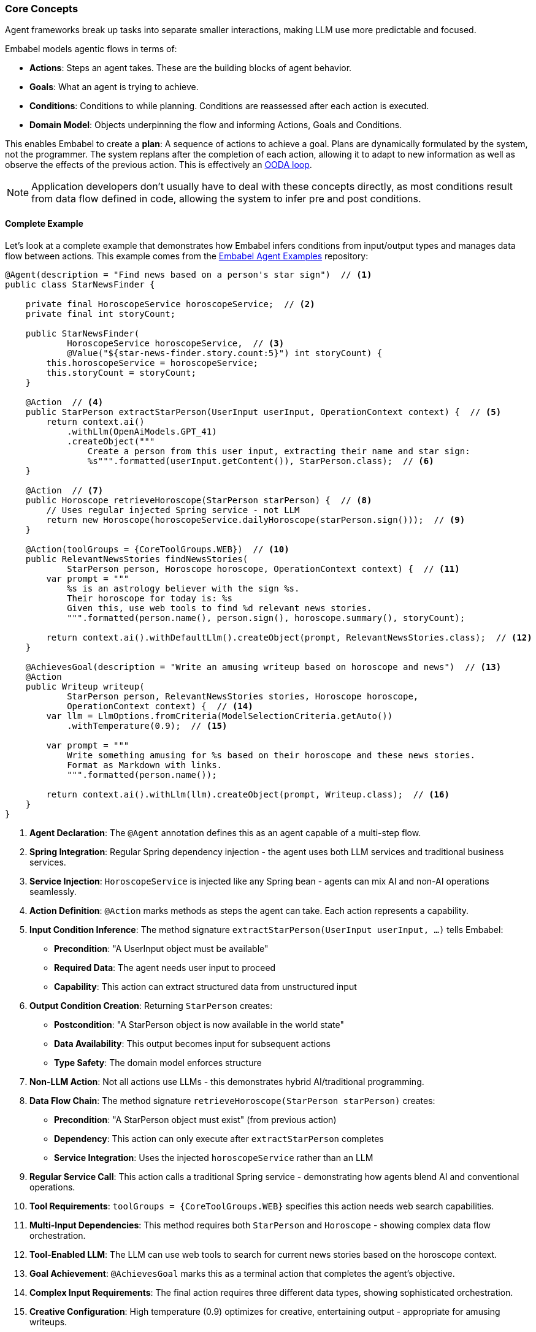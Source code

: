 [[overview.concepts]]
=== Core Concepts

Agent frameworks break up tasks into separate smaller interactions, making LLM use more predictable and focused.

Embabel models agentic flows in terms of:

- **Actions**: Steps an agent takes.
These are the building blocks of agent behavior.
- **Goals**: What an agent is trying to achieve.
- ** Conditions**: Conditions to while planning.
Conditions are reassessed after each action is executed.
- **Domain Model**: Objects underpinning the flow and informing Actions, Goals and Conditions.

This enables Embabel to create a **plan**: A sequence of actions to achieve a goal.
Plans are dynamically formulated by the system, not the programmer.
The system replans after the completion of each action, allowing it to adapt to new information as well as observe the effects of the previous action.
This is effectively an https://en.wikipedia.org/wiki/OODA_loop[OODA loop].

NOTE: Application developers don't usually have to deal with these concepts directly, as most conditions result from data flow defined in code, allowing the system to infer pre and post conditions.

==== Complete Example

Let's look at a complete example that demonstrates how Embabel infers conditions from input/output types and manages data flow between actions.
This example comes from the https://github.com/embabel/embabel-agent-examples[Embabel Agent Examples] repository:

[source,java]
----
@Agent(description = "Find news based on a person's star sign")  // <1>
public class StarNewsFinder {

    private final HoroscopeService horoscopeService;  // <2>
    private final int storyCount;

    public StarNewsFinder(
            HoroscopeService horoscopeService,  // <3>
            @Value("${star-news-finder.story.count:5}") int storyCount) {
        this.horoscopeService = horoscopeService;
        this.storyCount = storyCount;
    }

    @Action  // <4>
    public StarPerson extractStarPerson(UserInput userInput, OperationContext context) {  // <5>
        return context.ai()
            .withLlm(OpenAiModels.GPT_41)
            .createObject("""
                Create a person from this user input, extracting their name and star sign:
                %s""".formatted(userInput.getContent()), StarPerson.class);  // <6>
    }

    @Action  // <7>
    public Horoscope retrieveHoroscope(StarPerson starPerson) {  // <8>
        // Uses regular injected Spring service - not LLM
        return new Horoscope(horoscopeService.dailyHoroscope(starPerson.sign()));  // <9>
    }

    @Action(toolGroups = {CoreToolGroups.WEB})  // <10>
    public RelevantNewsStories findNewsStories(
            StarPerson person, Horoscope horoscope, OperationContext context) {  // <11>
        var prompt = """
            %s is an astrology believer with the sign %s.
            Their horoscope for today is: %s
            Given this, use web tools to find %d relevant news stories.
            """.formatted(person.name(), person.sign(), horoscope.summary(), storyCount);

        return context.ai().withDefaultLlm().createObject(prompt, RelevantNewsStories.class);  // <12>
    }

    @AchievesGoal(description = "Write an amusing writeup based on horoscope and news")  // <13>
    @Action
    public Writeup writeup(
            StarPerson person, RelevantNewsStories stories, Horoscope horoscope,
            OperationContext context) {  // <14>
        var llm = LlmOptions.fromCriteria(ModelSelectionCriteria.getAuto())
            .withTemperature(0.9);  // <15>

        var prompt = """
            Write something amusing for %s based on their horoscope and these news stories.
            Format as Markdown with links.
            """.formatted(person.name());
            
        return context.ai().withLlm(llm).createObject(prompt, Writeup.class);  // <16>
    }
}
----

<1> **Agent Declaration**: The `@Agent` annotation defines this as an agent capable of a multi-step flow.

<2> **Spring Integration**: Regular Spring dependency injection - the agent uses both LLM services and traditional business services.

<3> **Service Injection**: `HoroscopeService` is injected like any Spring bean - agents can mix AI and non-AI operations seamlessly.

<4> **Action Definition**: `@Action` marks methods as steps the agent can take.
Each action represents a capability.

<5> **Input Condition Inference**: The method signature `extractStarPerson(UserInput userInput, ...)` tells Embabel:
- **Precondition**: "A UserInput object must be available"
- **Required Data**: The agent needs user input to proceed
- **Capability**: This action can extract structured data from unstructured input

<6> **Output Condition Creation**: Returning `StarPerson` creates:
- **Postcondition**: "A StarPerson object is now available in the world state"
- **Data Availability**: This output becomes input for subsequent actions
- **Type Safety**: The domain model enforces structure

<7> **Non-LLM Action**: Not all actions use LLMs - this demonstrates hybrid AI/traditional programming.

<8> **Data Flow Chain**: The method signature `retrieveHoroscope(StarPerson starPerson)` creates:
- **Precondition**: "A StarPerson object must exist" (from previous action)
- **Dependency**: This action can only execute after `extractStarPerson` completes
- **Service Integration**: Uses the injected `horoscopeService` rather than an LLM

<9> **Regular Service Call**: This action calls a traditional Spring service - demonstrating how agents blend AI and conventional operations.

<10> **Tool Requirements**: `toolGroups = {CoreToolGroups.WEB}` specifies this action needs web search capabilities.

<11> **Multi-Input Dependencies**: This method requires both `StarPerson` and `Horoscope` - showing complex data flow orchestration.

<12> **Tool-Enabled LLM**: The LLM can use web tools to search for current news stories based on the horoscope context.

<13> **Goal Achievement**: `@AchievesGoal` marks this as a terminal action that completes the agent's objective.

<14> **Complex Input Requirements**: The final action requires three different data types, showing sophisticated orchestration.

<15> **Creative Configuration**: High temperature (0.9) optimizes for creative, entertaining output - appropriate for amusing writeups.

<16> **Final Output**: Returns `Writeup`, completing the agent's goal with personalized content.

State is managed by the framework, through the process blackboard

==== The Inferred Execution Plan

Based on the type signatures alone, Embabel automatically infers this execution plan:

**Goal**: Produce a `Writeup` (final return type of `@AchievesGoal` action)

The initial plan:

- To emit `Writeup` → need `writeup()` action
- `writeup()` requires `StarPerson`, `RelevantNewsStories`, and `Horoscope`
- To get `StarPerson` → need `extractStarPerson()` action
- To get `Horoscope` → need `retrieveHoroscope()` action (requires `StarPerson`)
- To get `RelevantNewsStories` → need `findNewsStories()` action (requires `StarPerson` and `Horoscope`)
- `extractStarPerson()` requires `UserInput` → must be provided by user

Execution sequence:

`UserInput` → `extractStarPerson()` → `StarPerson` → `retrieveHoroscope()` → `Horoscope` → `findNewsStories()` → `RelevantNewsStories` → `writeup()` → `Writeup` and achieves goal.

==== Key Benefits of Type-Driven Flow

**Automatic Orchestration**: No manual workflow definition needed - the agent figures out the sequence from type dependencies.
This is particularly beneficial if things go wrong, as the planner can re-evaluate the situation and may be able to find an alternative path to the goal.

**Dynamic Replanning**: After each action, the agent reassesses what's possible based on available data objects.

**Type Safety**: Compile-time guarantees that data flows correctly between actions.
No magic string keys.

**Flexible Execution**: If multiple actions could produce the required input type, the agent chooses based on context and efficiency.
(Actions can have cost and value.)

This demonstrates how Embabel transforms simple method signatures into sophisticated multi-step agent behavior, with the complex orchestration handled automatically by the framework.

